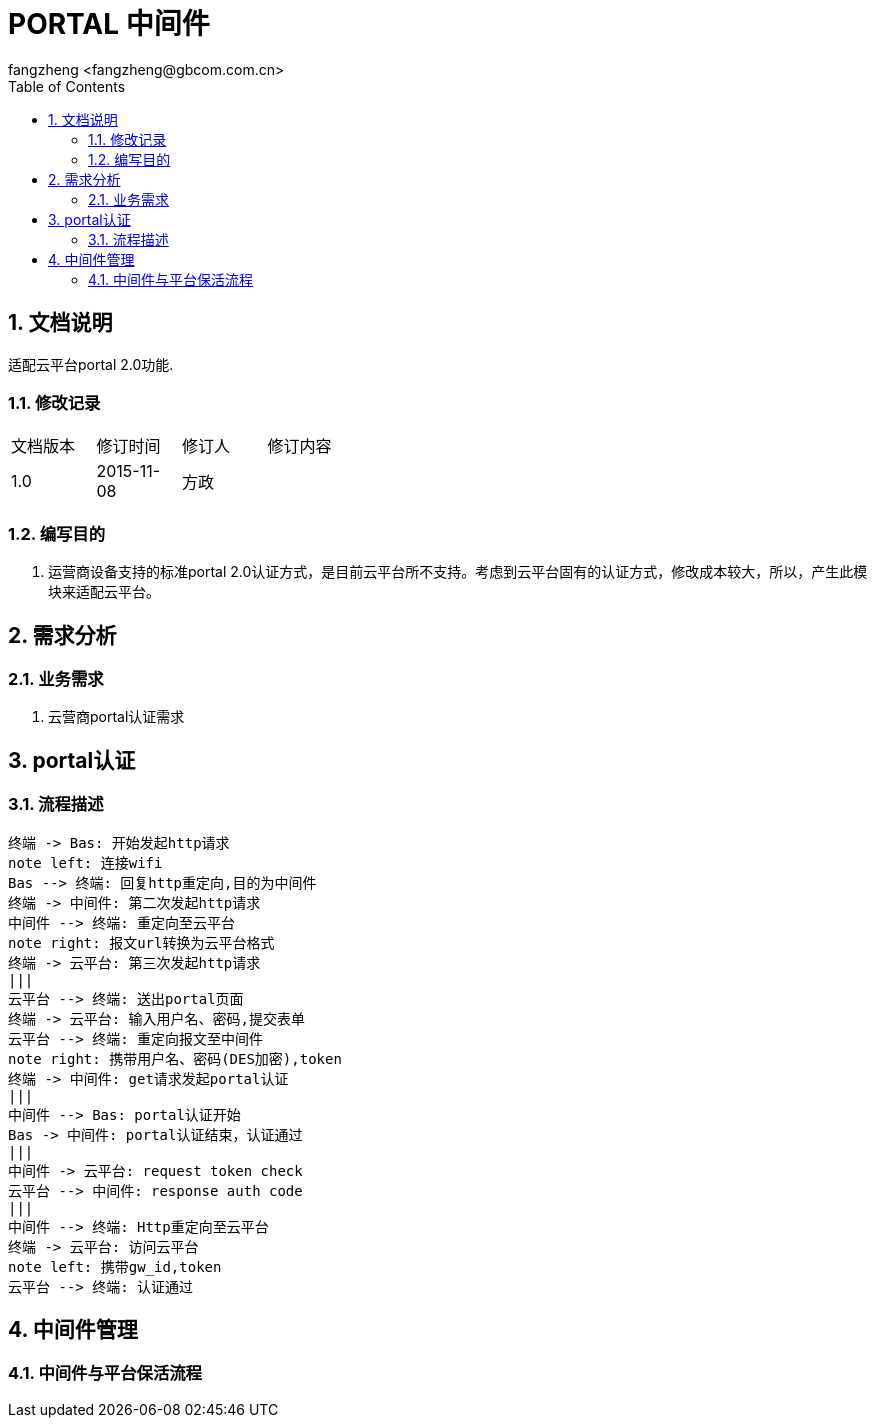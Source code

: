 = PORTAL 中间件
:author: fangzheng <fangzheng@gbcom.com.cn>
:toc: left
:icons:
:numbered:

== 文档说明
适配云平台portal 2.0功能.

=== 修改记录
[width="40%"]
|====================
| 文档版本|修订时间|修订人|修订内容
| 1.0     | 2015-11-08|方政|
|====================
=== 编写目的
1. 运营商设备支持的标准portal 2.0认证方式，是目前云平台所不支持。考虑到云平台固有的认证方式，修改成本较大，所以，产生此模块来适配云平台。


== 需求分析
=== 业务需求
1. 云营商portal认证需求

== portal认证
=== 流程描述
[plantuml, portal_convert, png]
....
终端 -> Bas: 开始发起http请求
note left: 连接wifi
Bas --> 终端: 回复http重定向,目的为中间件
终端 -> 中间件: 第二次发起http请求
中间件 --> 终端: 重定向至云平台
note right: 报文url转换为云平台格式
终端 -> 云平台: 第三次发起http请求
|||
云平台 --> 终端: 送出portal页面
终端 -> 云平台: 输入用户名、密码,提交表单
云平台 --> 终端: 重定向报文至中间件
note right: 携带用户名、密码(DES加密),token
终端 -> 中间件: get请求发起portal认证
|||
中间件 --> Bas: portal认证开始
Bas -> 中间件: portal认证结束，认证通过
|||
中间件 -> 云平台: request token check
云平台 --> 中间件: response auth code
|||
中间件 --> 终端: Http重定向至云平台
终端 -> 云平台: 访问云平台
note left: 携带gw_id,token
云平台 --> 终端: 认证通过
....

== 中间件管理
=== 中间件与平台保活流程

